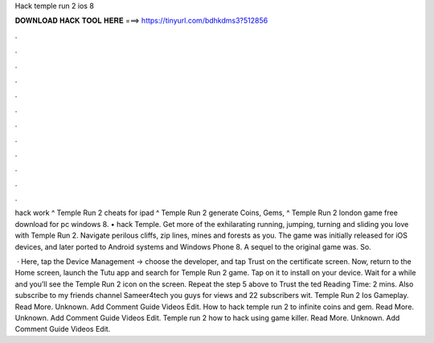 Hack temple run 2 ios 8



𝐃𝐎𝐖𝐍𝐋𝐎𝐀𝐃 𝐇𝐀𝐂𝐊 𝐓𝐎𝐎𝐋 𝐇𝐄𝐑𝐄 ===> https://tinyurl.com/bdhkdms3?512856



.



.



.



.



.



.



.



.



.



.



.



.

hack work ^ Temple Run 2 cheats for ipad ^ Temple Run 2 generate Coins, Gems, ^ Temple Run 2 london game free download for pc windows 8. • hack Temple. Get more of the exhilarating running, jumping, turning and sliding you love with Temple Run 2. Navigate perilous cliffs, zip lines, mines and forests as you. The game was initially released for iOS devices, and later ported to Android systems and Windows Phone 8. A sequel to the original game was. So.

 · Here, tap the Device Management -> choose the developer, and tap Trust on the certificate screen. Now, return to the Home screen, launch the Tutu app and search for Temple Run 2 game. Tap on it to install on your device. Wait for a while and you’ll see the Temple Run 2 icon on the screen. Repeat the step 5 above to Trust the ted Reading Time: 2 mins. Also subscribe to my friends channel Sameer4tech you guys for views and 22 subscribers wit. Temple Run 2 Ios Gameplay. Read More. Unknown. Add Comment Guide Videos Edit. How to hack temple run 2 to infinite coins and gem. Read More. Unknown. Add Comment Guide Videos Edit. Temple run 2 how to hack using game killer. Read More. Unknown. Add Comment Guide Videos Edit.

